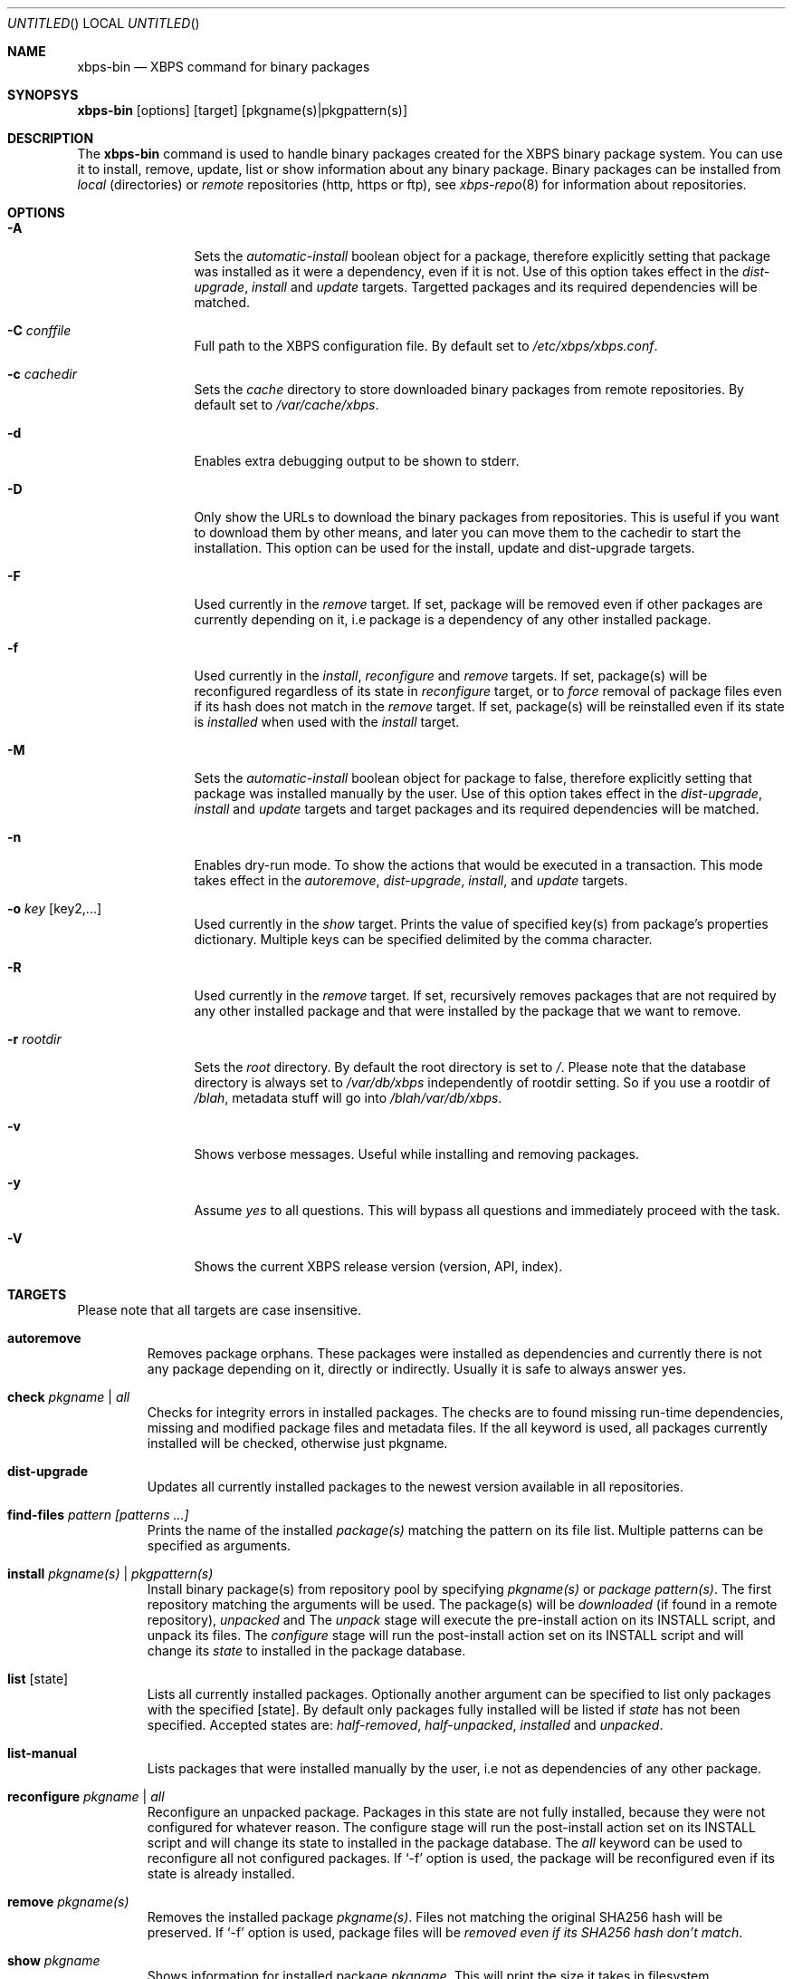 .Dd May 8, 2012
.Os Void GNU/Linux
.Dt xbps-bin 8
.Sh NAME
.Nm xbps-bin
.Nd XBPS command for binary packages
.Sh SYNOPSYS
.Nm xbps-bin
.Op options
.Op target
.Op pkgname(s)|pkgpattern(s)
.Sh DESCRIPTION
The
.Nm
command is used to handle binary packages created for the XBPS binary
package system. You can use it to install, remove, update, list or show information
about any binary package. Binary packages can be installed from
.Em local
(directories)
or
.Em remote
repositories (http, https or ftp), see
.Xr xbps-repo 8
for information about repositories.
.Sh OPTIONS
.Bl -tag -width Fl
.It Fl A
Sets the
.Em automatic-install
boolean object for a package, therefore explicitly
setting that package was installed as it were a dependency, even if it is not.
Use of this option takes effect in the
.Em dist-upgrade ,
.Em install
and
.Em update
targets.
Targetted packages and its required dependencies will be matched.
.It Fl C Ar conffile
Full path to the XBPS configuration file. By default set to
.Pa /etc/xbps/xbps.conf .
.It Fl c Ar cachedir
Sets the
.Em cache
directory to store downloaded binary packages from remote
repositories. By default set to
.Pa /var/cache/xbps .
.It Fl d
Enables extra debugging output to be shown to stderr.
.It Fl D
Only show the URLs to download the binary packages from repositories. This is
useful if you want to download them by other means, and later you can move
them to the cachedir to start the installation. This option can be used for
the install, update and dist-upgrade targets.
.It Fl F
Used currently in the
.Em remove
target. If set, package will be removed even if other packages are currently
depending on it, i.e package is a dependency of any other installed package.
.It Fl f
Used currently in the
.Em install ,
.Em reconfigure
and
.Em remove
targets. If set, package(s) will be reconfigured regardless of its state in
.Em reconfigure
target, or to
.Em force
removal of package files even if its hash does not match in the
.Em remove
target. If set, package(s) will be reinstalled even if its state is
.Em installed
when used with the
.Em install
target.
.It Fl M
Sets the
.Em automatic-install
boolean object for package to false, therefore
explicitly setting that package was installed manually by the user. Use of this
option takes effect in the
.Em dist-upgrade ,
.Em install
and
.Em update
targets
and target packages and its required dependencies will be matched.
.It Fl n
Enables dry-run mode.
To show the actions that would be executed in a transaction.
This mode takes effect in the
.Em autoremove ,
.Em dist-upgrade ,
.Em install ,
.Rm remove
and
.Em update
targets.
.It Fl o Ar key Op key2,...
Used currently in the
.Em show
target. Prints the value of specified key(s) from
package's properties dictionary. Multiple keys can be specified delimited by
the comma character.
.It Fl R
Used currently in the
.Em remove
target. If set, recursively removes packages that
are not required by any other installed package and that were installed by
the package that we want to remove.
.It Fl r Ar rootdir
Sets the
.Em root
directory. By default the root directory is set to
.Em / .
Please note that the database directory is always set to
.Pa /var/db/xbps
independently of rootdir setting. So if you use a rootdir of
.Pa /blah ,
metadata stuff will go into
.Pa /blah/var/db/xbps .
.It Fl v
Shows verbose messages. Useful while installing and removing packages.
.It Fl y
Assume
.Em yes
to all questions. This will bypass all questions and immediately proceed
with the task.
.It Fl V
Shows the current XBPS release version (version, API, index).
.Sh TARGETS
Please note that all targets are case insensitive.
.Pp
.Bl -tag -width ident
.It Sy autoremove
Removes package orphans. These packages were installed as dependencies and
currently there is not any package depending on it, directly or indirectly.
Usually it is safe to always answer yes.
.It Sy check Ar pkgname | Ar all
Checks for integrity errors in installed packages. The checks are to found
missing run-time dependencies, missing and modified package files and
metadata files. If the all keyword is used, all packages currently installed
will be checked, otherwise just pkgname.
.It Sy dist-upgrade
Updates all currently installed packages to the newest version available in
all repositories.
.It Sy find-files Ar pattern Ar [patterns ...]
Prints the name of the installed
.Em package(s)
matching the pattern on its file list. Multiple patterns can be specified
as arguments.
.It Sy install Ar pkgname(s) | Ar pkgpattern(s)
Install binary package(s) from repository pool by specifying
.Em pkgname(s)
or
.Em package pattern(s) .
The first repository matching the arguments will be used. The package(s) will be
.Em downloaded
(if found in a remote repository),
.Em unpacked
and
.EM configured .
The
.Em unpack
stage will execute the pre-install action on its INSTALL script, and unpack its files.
The
.Em configure
stage will run the post-install action set on its INSTALL script and will change its
.Em state
to installed in the package database.
.It Sy list Op state
Lists all currently installed packages. Optionally another argument can be specified
to list only packages with the specified
.Op state .
By default only packages fully installed will be listed if
.Em state
has not been specified. Accepted states are:
.Em half-removed ,
.Em half-unpacked ,
.Em installed
and
.Em unpacked .
.It Sy list-manual
Lists packages that were installed manually by the user, i.e not as dependencies
of any other package.
.It Sy reconfigure Ar pkgname | Ar all
Reconfigure an unpacked package. Packages in this state are not fully installed,
because they were not configured for whatever reason. The configure stage will
run the post-install action set on its INSTALL script and will change its state
to installed in the package database. The
.Em all
keyword can be used to reconfigure all not configured packages. If
.Ql -f
option is used, the package will be reconfigured even if its state is already installed.
.It Sy remove Ar pkgname(s)
Removes the installed package
.Em pkgname(s) .
Files not matching the original SHA256 hash will be preserved. If
.Ql -f
option is used, package files will be
.Em removed even if its SHA256 hash don't match .
.It Sy show Ar pkgname
Shows information for installed package
.Em pkgname .
This will print the size it takes in filesystem, description, maintainer,
architecture and other useful information.
.It Sy show-deps Ar pkgname
Shows the list of dependencies that
.Em pkgname
requires at run time.
.It Sy show-files Ar pkgname
Shows the list of files that
.Em pkgname
contains.
.It Sy show-orphans
Shows the list of package orphans currently installed. Package orphans are
packages that were installed as dependencies of another package, but no other
package currently depends on.
.It Sy show-revdeps Ar pkgname
Shows the reverse dependencies for
.Em pkgname .
Reverse dependencies are packages that are currently depending in
.Em pkgname
directly.
.It Sy update Ar pkgname(s)
Updates
.Em pkgname(s)
to the most newer version available in repository pool. This can be used if only
.Em pkgname(s)
need to be updated, unlike the
.Em dist-upgrade
target that will update all currently installed packages.
.Sh PACKAGE STATES
A package can be in a different state while it is being
.Em installed ,
.Em removed ,
.Em unpacked
or
.Em configured .
The following states are available:
.Bl -tag -width ident
.It Sy installed
The package is fully installed, that means it was unpacked and configured correctly.
.It Sy half-unpacked
The package was being unpacked but didn't finish properly for unknown reasons.
.It Sy unpacked
The package has been unpacked in destination root directory, but it is not fully
installed because it was not yet configured. Please note that some packages will
do not work if they are only unpacked.
.It Sy half-removed
The package removal did not finish for unknown reasons (power outage, process killed, etc).
The
.Em purge
action in its metadata REMOVE script has not been yet executed. The package
metadata directory is still available and it is registered in package database.
Packages in this state can be still removed.
.Sh FILES
.Bl -tag -width /var/db/xbps/metadata/<pkgname>/props.plist -compact
.It Pa /etc/xbps/xbps.conf
Default XBPS configuration file.
.It Pa /var/db/xbps
XBPS global metadata directory.
.It Pa /var/db/xbps/metadata/<pkgname>/files.plist
Installed package metadata list of files.
.It Pa /var/db/xbps/metadata/<pkgname>/props.plist
Installed package metadata properties.
.It Pa /var/db/xbps/pkgdb.plist
XBPS master package database plist file.
.It Pa /var/cache/xbps
XBPS cache directory for downloaded binary packages.
.Sh EXAMPLES
Install a package by specifying a
.Em pkgname :
.Pp
.Dl $ xbps-bin install foo
.Pp
Install a package by specifying a
.Em package pattern :
.Pp
.Dl $ xbps-bin install \*qfoo>=3.0\*q
.Pp
Install multiple packages by specifying
.Em pkgnames
and
.Em package patterns :
.Pp
.Dl $ xbps-bin install foo \*qblah<=4.0\*q baz-2.0 \*qblob>4.[0-9]\*q
.Pp
Find the package that owns the file
.Pa /bin/mount :
.Pp
.Dl $ xbps-bin find-files /bin/mount
.Pp
Find the packages that match the pattern
.Pa "/usr/lib/libav*" :
.Pp
.Dl $ xbps-bin find-files \*q/usr/lib/libav*\*q
.Pp
Remove the package
.Em proplib-devel
without confirmation:
.Pp
.Dl $ xbps-bin -y remove proplib-devel
.Pp
Remove the package
.Em bsdtar
and
.Em recursively
all packages that were installed automatically by it:
.Pp
.Dl $ xbps-bin -R remove bsdtar
.Pp
.Sh SEE ALSO
.Xr xbps-repo 8 ,
.Xr http://code.google.com/p/xbps
.Sh AUTHORS
.An Juan Romero Pardines <xtraeme@gmail.com>
.Sh BUGS
Probably, but I try to make this not happen. Use it under your own
responsability and enjoy your life.
.Pp
Report bugs in http://code.google.com/p/xbps.
